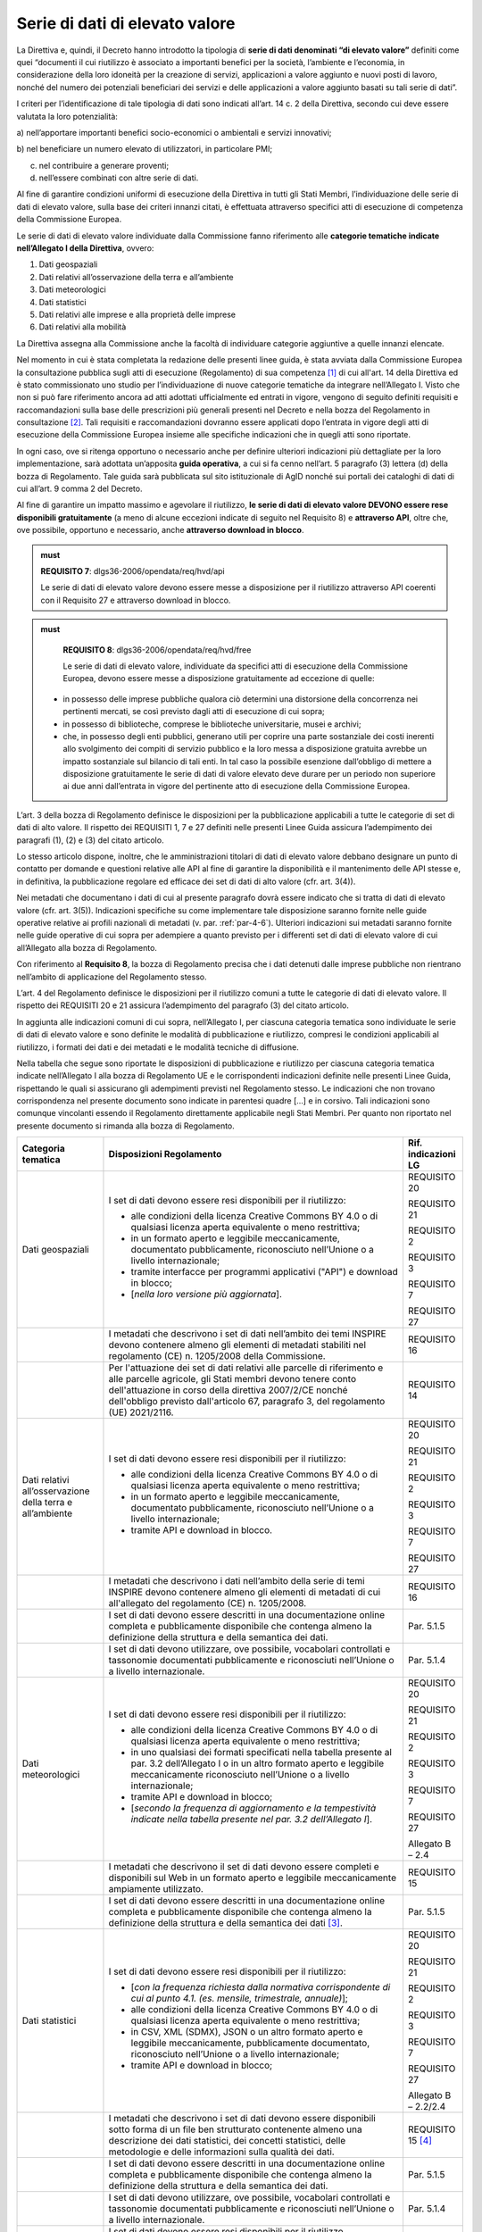 .. _par-4-3:

Serie di dati di elevato valore
~~~~~~~~~~~~~~~~~~~~~~~~~~~~~~~

La Direttiva e, quindi, il Decreto hanno introdotto la tipologia di
**serie di dati denominati “di elevato valore”** definiti come quei
“\ documenti il cui riutilizzo è associato a importanti benefici per la
società, l’ambiente e l’economia, in considerazione della loro idoneità
per la creazione di servizi, applicazioni a valore aggiunto e nuovi
posti di lavoro, nonché del numero dei potenziali beneficiari dei
servizi e delle applicazioni a valore aggiunto basati su tali serie di
dati\ ”.

I criteri per l’identificazione di tale tipologia di dati sono indicati
all’art. 14 c. 2 della Direttiva, secondo cui deve essere valutata la loro
potenzialità:

a) nell’apportare importanti benefici socio-economici o ambientali e
servizi innovativi;

b) nel beneficiare un numero elevato di utilizzatori, in particolare
PMI;

c) nel contribuire a generare proventi;

d) nell’essere combinati con altre serie di dati.

Al fine di garantire condizioni uniformi di esecuzione della Direttiva
in tutti gli Stati Membri, l’individuazione delle serie di dati di
elevato valore, sulla base dei criteri innanzi citati, è effettuata
attraverso specifici atti di esecuzione di competenza della Commissione
Europea.

Le serie di dati di elevato valore individuate dalla Commissione
fanno riferimento alle **categorie tematiche indicate nell’Allegato I della
Direttiva**, ovvero:

1. Dati geospaziali

2. Dati relativi all’osservazione della terra e all’ambiente

3. Dati meteorologici

4. Dati statistici

5. Dati relativi alle imprese e alla proprietà delle imprese

6. Dati relativi alla mobilità

La Direttiva assegna alla Commissione anche la facoltà di individuare
categorie aggiuntive a quelle innanzi elencate.

Nel momento in cui è stata completata la redazione delle presenti linee
guida, è stata avviata dalla Commissione Europea la consultazione
pubblica sugli atti di esecuzione (Regolamento) di sua competenza [1]_ di cui all'art. 14 della Direttiva ed è stato commissionato uno studio per l’individuazione di nuove categorie tematiche da integrare nell’Allegato I. Visto che non si
può fare riferimento ancora ad atti adottati ufficialmente ed entrati in
vigore, vengono di seguito definiti requisiti e raccomandazioni sulla
base delle prescrizioni più generali presenti nel Decreto e nella bozza
del Regolamento in consultazione [2]_. Tali requisiti e raccomandazioni dovranno
essere applicati dopo l’entrata in vigore degli atti di esecuzione della
Commissione Europea insieme alle specifiche indicazioni che in quegli
atti sono riportate.

In ogni caso, ove si
ritenga opportuno o necessario anche per definire ulteriori indicazioni
più dettagliate per la loro implementazione, sarà adottata un’apposita
**guida operativa**, a cui si fa cenno nell’art. 5 paragrafo (3) lettera
(d) della bozza di Regolamento. Tale guida sarà pubblicata sul sito
istituzionale di AgID nonché sui portali dei cataloghi di dati di cui
all’art. 9 comma 2 del Decreto.

Al fine di garantire un impatto massimo e agevolare il riutilizzo, **le
serie di dati di elevato valore DEVONO essere rese disponibili
gratuitamente** (a meno di alcune eccezioni indicate di seguito nel
Requisito 8) e **attraverso API**, oltre che, ove possibile, opportuno e
necessario, anche **attraverso download in blocco**.

.. admonition:: must

    **REQUISITO 7**: dlgs36-2006/opendata/req/hvd/api

    Le serie di dati di elevato valore devono essere messe a disposizione per il riutilizzo attraverso API coerenti con il Requisito 27 e attraverso download in blocco.

    


.. admonition:: must

    **REQUISITO 8**: dlgs36-2006/opendata/req/hvd/free

    Le serie di dati di elevato valore, individuate da specifici atti di esecuzione della Commissione Europea, devono essere messe a disposizione gratuitamente ad eccezione di quelle:
 -	in possesso delle imprese pubbliche qualora ciò determini una distorsione della concorrenza nei pertinenti mercati, se così previsto dagli atti di esecuzione di cui sopra;
 - in possesso di biblioteche, comprese le biblioteche universitarie, musei e archivi;
 -	che, in possesso degli enti pubblici, generano utili per coprire una parte sostanziale dei costi inerenti allo svolgimento dei compiti di servizio pubblico e la loro messa a disposizione gratuita avrebbe un impatto sostanziale sul bilancio di tali enti. In tal caso la possibile esenzione dall’obbligo di mettere a disposizione gratuitamente le serie di dati di valore elevato deve durare per un periodo non superiore ai due anni dall’entrata in vigore del pertinente atto di esecuzione della Commissione Europea.

L’art. 3 della bozza di Regolamento definisce le disposizioni per la pubblicazione applicabili a tutte le categorie di set di dati di alto valore. Il rispetto dei REQUISITI 1, 7 e 27 definiti nelle presenti Linee Guida assicura l’adempimento dei paragrafi (1), (2) e (3) del citato articolo.

Lo stesso articolo dispone, inoltre, che le amministrazioni titolari di dati di elevato valore debbano designare un punto di contatto per domande e questioni relative alle API al fine di garantire la disponibilità e il mantenimento delle API stesse e, in definitiva, la pubblicazione regolare ed efficace dei set di dati di alto valore (cfr. art. 3(4)).

Nei metadati che documentano i dati di cui al presente paragrafo dovrà
essere indicato che si tratta di dati di elevato valore (cfr. art. 3(5)). Indicazioni specifiche su come implementare tale
disposizione saranno fornite nelle guide operative relative ai profili
nazionali di metadati (v. par. :ref:`par-4-6`). Ulteriori indicazioni sui
metadati saranno fornite nelle guide operative di cui sopra per
adempiere a quanto previsto per i differenti set di dati di elevato
valore di cui all’Allegato alla bozza di Regolamento.

Con riferimento al **Requisito 8**, la bozza di Regolamento precisa che
i dati detenuti dalle imprese pubbliche non rientrano nell’ambito di
applicazione del Regolamento stesso.

L’art. 4 del Regolamento definisce le disposizioni per il riutilizzo comuni a tutte le categorie di dati di elevato valore. Il rispetto dei REQUISITI 20 e 21 assicura l’adempimento del paragrafo (3) del citato articolo.

In aggiunta alle indicazioni comuni di cui sopra, nell’Allegato I, per ciascuna categoria tematica sono individuate le serie di dati di elevato valore e sono definite le modalità di pubblicazione e riutilizzo, compresi le condizioni applicabili al riutilizzo, i formati dei dati e dei metadati e le modalità tecniche di diffusione.

Nella tabella che segue sono riportate le disposizioni di pubblicazione e riutilizzo per ciascuna categoria tematica indicate nell’Allegato I alla bozza di Regolamento UE e le corrispondenti indicazioni definite nelle presenti Linee Guida, rispettando le quali si assicurano gli adempimenti previsti nel Regolamento stesso. Le indicazioni che non trovano corrispondenza nel presente documento sono indicate in parentesi quadre […] e in corsivo. Tali indicazioni sono comunque vincolanti essendo il Regolamento direttamente applicabile negli Stati Membri. Per quanto non riportato nel presente documento si rimanda alla bozza di Regolamento.


+-----------------------+-----------------------+-----------------------+
| Categoria tematica    | Disposizioni          | Rif. indicazioni LG   |
|                       | Regolamento           |                       |
+=======================+=======================+=======================+
| Dati geospaziali      | I set di dati devono  | REQUISITO 20          |
|                       | essere resi           |                       |
|                       | disponibili per il    | REQUISITO 21          |
|                       | riutilizzo:           |                       |
|                       |                       | REQUISITO 2           |
|                       | -  alle condizioni    |                       |
|                       |    della licenza      | REQUISITO 3           |
|                       |    Creative Commons   |                       |
|                       |    BY 4.0 o di        | REQUISITO 7           |
|                       |    qualsiasi licenza  |                       |
|                       |    aperta equivalente | REQUISITO 27          |
|                       |    o meno             |                       |
|                       |    restrittiva;       |                       |
|                       |                       |                       |
|                       | -  in un formato      |                       |
|                       |    aperto e leggibile |                       |
|                       |    meccanicamente,    |                       |
|                       |    documentato        |                       |
|                       |    pubblicamente,     |                       |
|                       |    riconosciuto       |                       |
|                       |    nell’Unione o a    |                       |
|                       |    livello            |                       |
|                       |    internazionale;    |                       |
|                       |                       |                       |
|                       | -  tramite interfacce |                       |
|                       |    per programmi      |                       |
|                       |    applicativi        |                       |
|                       |    ("API") e download |                       |
|                       |    in blocco;         |                       |
|                       |                       |                       |
|                       | -  [*nella loro       |                       |
|                       |    versione più       |                       |
|                       |    aggiornata*].      |                       |
+-----------------------+-----------------------+-----------------------+
|                       | I metadati che        | REQUISITO 16          |
|                       | descrivono i set di   |                       |
|                       | dati nell’ambito dei  |                       |
|                       | temi INSPIRE devono   |                       |
|                       | contenere almeno gli  |                       |
|                       | elementi di metadati  |                       |
|                       | stabiliti nel         |                       |
|                       | regolamento (CE) n.   |                       |
|                       | 1205/2008 della       |                       |
|                       | Commissione.          |                       |
+-----------------------+-----------------------+-----------------------+
|                       | Per l'attuazione dei  | REQUISITO 14          |
|                       | set di dati relativi  |                       |
|                       | alle parcelle di      |                       |
|                       | riferimento e alle    |                       |
|                       | parcelle agricole,    |                       |
|                       | gli Stati membri      |                       |
|                       | devono tenere conto   |                       |
|                       | dell'attuazione in    |                       |
|                       | corso della direttiva |                       |
|                       | 2007/2/CE nonché      |                       |
|                       | dell'obbligo previsto |                       |
|                       | dall'articolo 67,     |                       |
|                       | paragrafo 3, del      |                       |
|                       | regolamento (UE)      |                       |
|                       | 2021/2116.            |                       |
+-----------------------+-----------------------+-----------------------+
| Dati relativi         | I set di dati devono  | REQUISITO 20          |
| all’osservazione      | essere resi           |                       |
| della terra e         | disponibili per il    | REQUISITO 21          |
| all’ambiente          | riutilizzo:           |                       |
|                       |                       | REQUISITO 2           |
|                       | - alle condizioni     |                       |
|                       |   della licenza       | REQUISITO 3           |
|                       |   Creative Commons BY |                       |
|                       |   4.0 o di qualsiasi  | REQUISITO 7           |
|                       |   licenza aperta      |                       |
|                       |   equivalente o meno  | REQUISITO 27          |
|                       |   restrittiva;        |                       |
|                       |                       |                       |
|                       | - in un formato       |                       |
|                       |   aperto e leggibile  |                       |
|                       |   meccanicamente,     |                       |
|                       |   documentato         |                       |
|                       |   pubblicamente,      |                       |
|                       |   riconosciuto        |                       |
|                       |   nell’Unione o a     |                       |
|                       |   livello             |                       |
|                       |   internazionale;     |                       |
|                       |                       |                       |
|                       | - tramite API e       |                       |
|                       |   download in blocco. |                       |
+-----------------------+-----------------------+-----------------------+
|                       | I metadati che        | REQUISITO 16          |
|                       | descrivono i dati     |                       |
|                       | nell’ambito della     |                       |
|                       | serie di temi INSPIRE |                       |
|                       | devono contenere      |                       |
|                       | almeno gli elementi   |                       |
|                       | di metadati di cui    |                       |
|                       | all'allegato del      |                       |
|                       | regolamento (CE) n.   |                       |
|                       | 1205/2008.            |                       |
+-----------------------+-----------------------+-----------------------+
|                       | I set di dati devono  | Par. 5.1.5            |
|                       | essere descritti in   |                       |
|                       | una documentazione    |                       |
|                       | online completa e     |                       |
|                       | pubblicamente         |                       |
|                       | disponibile che       |                       |
|                       | contenga almeno la    |                       |
|                       | definizione della     |                       |
|                       | struttura e della     |                       |
|                       | semantica dei dati.   |                       |
+-----------------------+-----------------------+-----------------------+
|                       | I set di dati devono  | Par. 5.1.4            |
|                       | utilizzare, ove       |                       |
|                       | possibile, vocabolari |                       |
|                       | controllati e         |                       |
|                       | tassonomie            |                       |
|                       | documentati           |                       |
|                       | pubblicamente e       |                       |
|                       | riconosciuti          |                       |
|                       | nell’Unione o a       |                       |
|                       | livello               |                       |
|                       | internazionale.       |                       |
+-----------------------+-----------------------+-----------------------+
| Dati meteorologici    | I set di dati devono  | REQUISITO 20          |
|                       | essere resi           |                       |
|                       | disponibili per il    | REQUISITO 21          |
|                       | riutilizzo:           |                       |
|                       |                       | REQUISITO 2           |
|                       | -  alle condizioni    |                       |
|                       |    della licenza      | REQUISITO 3           |
|                       |    Creative Commons   |                       |
|                       |    BY 4.0 o di        | REQUISITO 7           |
|                       |    qualsiasi licenza  |                       |
|                       |    aperta equivalente | REQUISITO 27          |
|                       |    o meno             |                       |
|                       |    restrittiva;       | Allegato B – 2.4      |
|                       |                       |                       |
|                       | -  in uno qualsiasi   |                       |
|                       |    dei formati        |                       |
|                       |    specificati nella  |                       |
|                       |    tabella presente   |                       |
|                       |    al par. 3.2        |                       |
|                       |    dell’Allegato I o  |                       |
|                       |    in un altro        |                       |
|                       |    formato aperto e   |                       |
|                       |    leggibile          |                       |
|                       |    meccanicamente     |                       |
|                       |    riconosciuto       |                       |
|                       |    nell’Unione o a    |                       |
|                       |    livello            |                       |
|                       |    internazionale;    |                       |
|                       |                       |                       |
|                       | -  tramite API e      |                       |
|                       |    download in        |                       |
|                       |    blocco;            |                       |
|                       |                       |                       |
|                       | -  [*secondo la       |                       |
|                       |    frequenza di       |                       |
|                       |    aggiornamento e la |                       |
|                       |    tempestività       |                       |
|                       |    indicate nella     |                       |
|                       |    tabella presente   |                       |
|                       |    nel par. 3.2       |                       |
|                       |    dell’Allegato I*]. |                       |
+-----------------------+-----------------------+-----------------------+
|                       | I metadati che        | REQUISITO 15          |
|                       | descrivono il set di  |                       |
|                       | dati devono essere    |                       |
|                       | completi e            |                       |
|                       | disponibili sul Web   |                       |
|                       | in un formato aperto  |                       |
|                       | e leggibile           |                       |
|                       | meccanicamente        |                       |
|                       | ampiamente            |                       |
|                       | utilizzato.           |                       |
+-----------------------+-----------------------+-----------------------+
|                       | I set di dati devono  | Par. 5.1.5            |
|                       | essere descritti in   |                       |
|                       | una documentazione    |                       |
|                       | online completa e     |                       |
|                       | pubblicamente         |                       |
|                       | disponibile che       |                       |
|                       | contenga almeno la    |                       |
|                       | definizione della     |                       |
|                       | struttura e della     |                       |
|                       | semantica dei         |                       |
|                       | dati [3]_.            |                       |
+-----------------------+-----------------------+-----------------------+
| Dati statistici       | I set di dati devono  | REQUISITO 20          |
|                       | essere resi           |                       |
|                       | disponibili per il    | REQUISITO 21          |
|                       | riutilizzo:           |                       |
|                       |                       | REQUISITO 2           |
|                       | -  [*con la frequenza |                       |
|                       |    richiesta dalla    | REQUISITO 3           |
|                       |    normativa          |                       |
|                       |    corrispondente di  | REQUISITO 7           |
|                       |    cui al punto 4.1.  |                       |
|                       |    (es. mensile,      | REQUISITO 27          |
|                       |    trimestrale,       |                       |
|                       |    annuale)*];        | Allegato B – 2.2/2.4  |
|                       |                       |                       |
|                       | -  alle condizioni    |                       |
|                       |    della licenza      |                       |
|                       |    Creative Commons   |                       |
|                       |    BY 4.0 o di        |                       |
|                       |    qualsiasi licenza  |                       |
|                       |    aperta equivalente |                       |
|                       |    o meno             |                       |
|                       |    restrittiva;       |                       |
|                       |                       |                       |
|                       | -  in CSV, XML        |                       |
|                       |    (SDMX), JSON o un  |                       |
|                       |    altro formato      |                       |
|                       |    aperto e leggibile |                       |
|                       |    meccanicamente,    |                       |
|                       |    pubblicamente      |                       |
|                       |    documentato,       |                       |
|                       |    riconosciuto       |                       |
|                       |    nell’Unione o a    |                       |
|                       |    livello            |                       |
|                       |    internazionale;    |                       |
|                       |                       |                       |
|                       | -  tramite API e      |                       |
|                       |    download in        |                       |
|                       |    blocco;            |                       |
+-----------------------+-----------------------+-----------------------+
|                       | I metadati che        | REQUISITO 15 [4]_     |
|                       | descrivono i set di   |                       |
|                       | dati devono essere    |                       |
|                       | disponibili sotto     |                       |
|                       | forma di un file ben  |                       |
|                       | strutturato           |                       |
|                       | contenente almeno una |                       |
|                       | descrizione dei dati  |                       |
|                       | statistici, dei       |                       |
|                       | concetti statistici,  |                       |
|                       | delle metodologie e   |                       |
|                       | delle informazioni    |                       |
|                       | sulla qualità dei     |                       |
|                       | dati.                 |                       |
+-----------------------+-----------------------+-----------------------+
|                       | I set di dati devono  | Par. 5.1.5            |
|                       | essere descritti in   |                       |
|                       | una documentazione    |                       |
|                       | online completa e     |                       |
|                       | pubblicamente         |                       |
|                       | disponibile che       |                       |
|                       | contenga almeno la    |                       |
|                       | definizione della     |                       |
|                       | struttura e della     |                       |
|                       | semantica dei dati.   |                       |
+-----------------------+-----------------------+-----------------------+
|                       | I set di dati devono  | Par. 5.1.4            |
|                       | utilizzare, ove       |                       |
|                       | possibile, vocabolari |                       |
|                       | controllati e         |                       |
|                       | tassonomie            |                       |
|                       | documentati           |                       |
|                       | pubblicamente e       |                       |
|                       | riconosciuti          |                       |
|                       | nell’Unione o a       |                       |
|                       | livello               |                       |
|                       | internazionale.       |                       |
+-----------------------+-----------------------+-----------------------+
| Dati relativi alle    | I set di dati devono  | REQUISITO 20          |
| imprese e alla        | essere resi           |                       |
| proprietà delle       | disponibili per il    | REQUISITO 21          |
| imprese               | riutilizzo            |                       |
|                       |                       | REQUISITO 2           |
|                       | -  [*senza indebito   |                       |
|                       |    ritardo dopo       | REQUISITO 15          |
|                       |    l'ultimo           |                       |
|                       |    aggiornamento*];   | REQUISITO 3           |
|                       |                       |                       |
|                       | -  alle condizioni    | REQUISITO 7           |
|                       |    della licenza      |                       |
|                       |    Creative Commons   | REQUISITO 27          |
|                       |    BY 4.0 o di        |                       |
|                       |    qualsiasi licenza  | Allegato B – 2.4      |
|                       |    aperta equivalente |                       |
|                       |    o meno             |                       |
|                       |    restrittiva, con   |                       |
|                       |    condizioni         |                       |
|                       |    aggiuntive         |                       |
|                       |    relative al        |                       |
|                       |    riutilizzo dei     |                       |
|                       |    dati personali ove |                       |
|                       |    pertinente;        |                       |
|                       |                       |                       |
|                       | -  in un formato      |                       |
|                       |    aperto, leggibile  |                       |
|                       |    meccanicamente,    |                       |
|                       |    riconosciuto       |                       |
|                       |    nell’Unione o a    |                       |
|                       |    livello            |                       |
|                       |    internazionale     |                       |
|                       |    (XHTML per         |                       |
|                       |    documenti che      |                       |
|                       |    rientrano nel      |                       |
|                       |    campo di           |                       |
|                       |    applicazione del   |                       |
|                       |    Regolamento        |                       |
|                       |    Delegato (UE)      |                       |
|                       |    2018/81579 della   |                       |
|                       |    Commissione; altri |                       |
|                       |    formati se e dove  |                       |
|                       |    prescritto dal     |                       |
|                       |    diritto            |                       |
|                       |    applicabile        |                       |
|                       |    dell'Unione) e     |                       |
|                       |    metadati completi  |                       |
|                       |    ([*per documenti   |                       |
|                       |    nell’ambito di     |                       |
|                       |    applicazione del   |                       |
|                       |    Regolamento        |                       |
|                       |    Delegato (UE)      |                       |
|                       |    2016/1437 della    |                       |
|                       |    Commissione, i     |                       |
|                       |    metadati           |                       |
|                       |    specificati in     |                       |
|                       |    tale regolamento,  |                       |
|                       |    ove applicabili;*] |                       |
|                       |    per gli altri      |                       |
|                       |    documenti, gli     |                       |
|                       |    eventuali metadati |                       |
|                       |    prescritti dal     |                       |
|                       |    diritto            |                       |
|                       |    applicabile        |                       |
|                       |    dell’UE), la       |                       |
|                       |    leggibilità        |                       |
|                       |    meccanica non è    |                       |
|                       |    imposta ai dati    |                       |
|                       |    che sono mantenuti |                       |
|                       |    in formati non     |                       |
|                       |    leggibili          |                       |
|                       |    meccanicamente (ad |                       |
|                       |    es. documenti      |                       |
|                       |    aziendali e conti  |                       |
|                       |    digitalizzati) o   |                       |
|                       |    in campi dati non  |                       |
|                       |    strutturati/non    |                       |
|                       |    leggibili          |                       |
|                       |    meccanicamente     |                       |
|                       |    inclusi come parte |                       |
|                       |    di documenti       |                       |
|                       |    leggibili          |                       |
|                       |    meccanicamente;    |                       |
|                       |                       |                       |
|                       | -  tramite API e      |                       |
|                       |    download in        |                       |
|                       |    blocco;            |                       |
|                       |                       |                       |
|                       | -  [*a livello di     |                       |
|                       |    singola azienda*]. |                       |
+-----------------------+-----------------------+-----------------------+
|                       | I set di dati devono  | Par. 5.1.5            |
|                       | essere descritti in   |                       |
|                       | una documentazione    |                       |
|                       | online completa e     |                       |
|                       | pubblicamente         |                       |
|                       | disponibile che       |                       |
|                       | contenga almeno la    |                       |
|                       | definizione della     |                       |
|                       | struttura e della     |                       |
|                       | semantica dei dati.   |                       |
+-----------------------+-----------------------+-----------------------+
|                       | I set di dati devono  | Par. 5.1.4            |
|                       | utilizzare, ove       |                       |
|                       | possibile, vocabolari |                       |
|                       | controllati e         |                       |
|                       | tassonomie            |                       |
|                       | documentati           |                       |
|                       | pubblicamente e       |                       |
|                       | riconosciuti          |                       |
|                       | nell’Unione o a       |                       |
|                       | livello               |                       |
|                       | internazionale, come  |                       |
|                       | il Core Business      |                       |
|                       | Vocabulary [5]_.      |                       |
+-----------------------+-----------------------+-----------------------+
| Dati relativi alla    | I set di dati della   | REQUISITO 20          |
| mobilità [6]_         | rete di trasporto     |                       |
|                       | devono essere resi    | REQUISITO 21          |
|                       | disponibili per il    |                       |
|                       | riutilizzo            | REQUISITO 2           |
|                       |                       |                       |
|                       | -  [*subito dopo      | REQUISITO 3           |
|                       |    l’ultimo           |                       |
|                       |    aggiornamento*];   | REQUISITO 7           |
|                       |                       |                       |
|                       | -  alle condizioni    | REQUISITO 27          |
|                       |    della licenza      |                       |
|                       |    Creative Commons   |                       |
|                       |    BY 4.0 o di        |                       |
|                       |    qualsiasi licenza  |                       |
|                       |    aperta equivalente |                       |
|                       |    o meno             |                       |
|                       |    restrittiva;       |                       |
|                       |                       |                       |
|                       | -  in un formato      |                       |
|                       |    aperto e leggibile |                       |
|                       |    meccanicamente     |                       |
|                       |    riconosciuto       |                       |
|                       |    nell’Unione o a    |                       |
|                       |    livello            |                       |
|                       |    internazionale;    |                       |
|                       |                       |                       |
|                       | -  tramite API e      |                       |
|                       |    download in        |                       |
|                       |    blocco;            |                       |
|                       |                       |                       |
|                       | -  [*nella loro       |                       |
|                       |    versione più       |                       |
|                       |    aggiornata*].      |                       |
+-----------------------+-----------------------+-----------------------+
|                       | I metadati che        | REQUISITO 16          |
|                       | descrivono i set di   |                       |
|                       | dati delle reti di    |                       |
|                       | trasporto devono      |                       |
|                       | contenere almeno gli  |                       |
|                       | elementi di metadati  |                       |
|                       | definiti nel          |                       |
|                       | Regolamento (CE) n.   |                       |
|                       | 1205/2008.            |                       |
+-----------------------+-----------------------+-----------------------+
|                       | I set di dati devono  | Par. 5.1.5            |
|                       | essere descritti in   |                       |
|                       | una documentazione    |                       |
|                       | online completa e     |                       |
|                       | pubblicamente         |                       |
|                       | disponibile che       |                       |
|                       | contenga almeno la    |                       |
|                       | definizione della     |                       |
|                       | struttura e della     |                       |
|                       | semantica dei dati.   |                       |
+-----------------------+-----------------------+-----------------------+
|                       | I set di dati devono  | Par. 5.1.4            |
|                       | utilizzare, ove       |                       |
|                       | possibile, vocabolari |                       |
|                       | controllati e         |                       |
|                       | tassonomie            |                       |
|                       | documentati           |                       |
|                       | pubblicamente e       |                       |
|                       | riconosciuti          |                       |
|                       | nell’Unione o a       |                       |
|                       | livello               |                       |
|                       | internazionale.       |                       |
+-----------------------+-----------------------+-----------------------+



.. _par-4-3-1:

Il ruolo dell’Istituto Geografico Militare (IGM)
^^^^^^^^^^^^^^^^^^^^^^^^^^^^^^^^^^^^^^^^^^^^^^^^

Con riferimento alle serie di dati di elevato valore, il Decreto,
all’art. 12-bis comma 2, assegna competenze specifiche all’Istituto
Geografico Militare (IGM) in relazione ai propri compiti istituzionali e
alla produzione dei documenti cartografici dello Stato dichiarati
ufficiali dal medesimo Istituto.

Al fine di garantire la qualità dei dati di elevato valore appartenenti
alla categoria “Dati geospaziali” di cui all’Allegato I della Direttiva,
individuati attraverso gli atti di esecuzione della Commissione Europea,
ai sensi del Decreto, l’IGM, oltre a verificare la rispondenza alle
indicazioni di cui ai citati atti di esecuzione, utilizza i suddetti
elementi di informazione, resi disponibili coerentemente ai Requisiti 2,
3, 7 e 8, per aggiornare e produrre i dati geospaziali di interesse,
ricorrendo a procedure e interventi su sistemi informativi geografici
per integrarli o convalidarli direttamente mediante il proprio personale
tecnico. Nel caso di dati geospaziali prodotti con modalità tecniche
diverse da quelle eventualmente indicate negli atti di esecuzione della
Commissione Europea, l’IGM contribuisce alla validazione del contenuto.

Ai fini della produzione dei documenti cartografici dello Stato ai sensi
della legge 2 febbraio 1960 n. 68 e dichiarati ufficiali dall'Istituto, il Decreto stabilisce che l’IGM acquisisce documenti
cartografici o dati geospaziali d’interesse nazionale resi disponibili
dagli organismi di diritto pubblico elencati nel paragrafo :ref:`par-1-3`, titolari
e responsabili della validazione dei dati originali.

Il Decreto dispone, inoltre, che le società private che riusano i dati
geospaziali resi disponibili dall’IGM debbano fornire copia dei
documenti derivati che su richiesta, previa verifica, possono essere
dichiarati conformi ai requisiti tecnici di qualità o alle specifiche
adottate dall'Istituto. Le modalità per l’inoltro delle suddette
richieste sono pubblicate sul sito istituzionale dell’Istituto.

Il Decreto prescrive, infine, che i rilevamenti eseguiti, per qualsiasi
scopo, sul territorio nazionale da organismi di diritto pubblico o
privati, devono essere comunicati all'IGM.

In coerenza con i precipui compiti istituzionali, al fine di armonizzare
e omogenizzare a livello nazionale i rilevamenti, anche mediante
affidamento a terzi, e la produzione dei dati geospaziali effettuata
sulla base delle esigenze complessive e delle risorse disponibili,
nonché i profili formativi del personale tecnico preposto ai rilevamenti
e alla produzione, l’IGM, come indicato dal Decreto, pubblica sul
proprio sito istituzionale le specifiche di interesse, in aggiunta a
quanto previsto dai Decreti 10 novembre 2011 relativi alle Regole
tecniche per la definizione delle specifiche di contenuto dei database
geotopografici, l’Adozione del Sistema di riferimento geodetico
nazionale, le Regole tecniche per la formazione, la documentazione e lo
scambio di ortofoto digitali alla scala nominale 1:10000.

In tema di rilevamenti, sono fatti salvi gli artt. 7 e 10 della legge 2
febbraio 1960, n. 68 relativamente alla comunicazione obbligatoria
all’IGM nei casi specifici indicati dalla norma e del divieto di cedere
a terzi i rilevamenti nei casi di cui sopra.

Ai fini dell’attuazione dei compiti istituzionali relativamente alla
condivisione dell’informazione geografica, l’Istituto Geografico
Militare può promuovere Convenzioni, Accordi o Protocolli d'intesa con
altri organismi. Nell’ambito di tali convenzioni, accordi o protocolli,
l’Istituto può fornire attività di consulenza nell’individuazione dei
dati geospaziali che possono essere divulgati con le caratteristiche di
tipo aperto e nel monitoraggio a livello nazionale dei dati geospaziali
di tipo aperto in riferimento alla divulgabilità degli stessi e alla
eventuale implicazione in termini di riservatezza e sicurezza nazionale.

Sono fatte salve le disposizioni in termini di deposito legale di cui
alla legge 15 aprile 2004, n. 106 e al D.P.R. 3 maggio 2006, n. 252. A
tale proposito, l’IGM pubblica sul proprio sito istituzionale le
specifiche per la consegna digitale all’Archivio della Direzione
Conservatorie, indicando i requisiti tecnici delle pubblicazioni
cartografiche e dei dati geospaziali d’interesse, e rilascia la relativa
attestazione di consegna.


.. [1] https://ec.europa.eu/info/law/better-regulation/have-your-say/initiatives/12111-Open-data-availability-of-public-datasets_en

.. [2] Nel caso in cui il Regolamento dovesse essere emanato prima dell’adozione delle presenti Linee Guida, questo paragrafo e tutti i riferimenti alle disposizioni del Regolamento in tutto il documento saranno modificati e aggiornati sulla base del contenuto degli atti della Commissione Europea nella versione ufficiale.

.. [3] Per esempio, le specifiche INSPIRE su Condizioni atmosferiche ed elementi geografici meteorologici (v. https://inspire.ec.europa.eu/documents/Data_Specifications/INSPIRE_DataSpecification_AC-MF_v2.0.pdf)

.. [4] Se per i metadati dei dati statistici è utilizzato SDMX, tramite la specifica StatDCAT-AP (v. https://joinup.ec.europa.eu/collection/semantic-interoperability-community-semic/solution/statdcat-application-profile-data-portals-europe/about) tali metadati possono essere resi disponibili nel profilo DCAT-AP e quindi essere documentati nel portale nazionale dei dati aperti.

.. [5] https://joinup.ec.europa.eu/collection/registered-organization-vocabulary/solution/registered-organization-vocabulary/release/100

.. [6] Siccome l’Italia non ha recepito la Direttiva 2005/44/CE, non sono applicabili le disposizioni relative ai set di dati sulle vie navigabili interne che quindi non sono considerate nelle presenti Linee Guida.


.. forum_italia::
   :topic_id: 29826
   :scope: document
